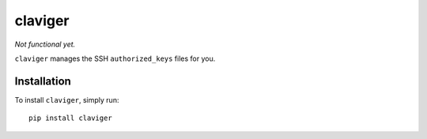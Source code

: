 claviger
********

*Not functional yet.*

``claviger`` manages the SSH ``authorized_keys`` files for you.

Installation
============

To install ``claviger``, simply run::

   pip install claviger

